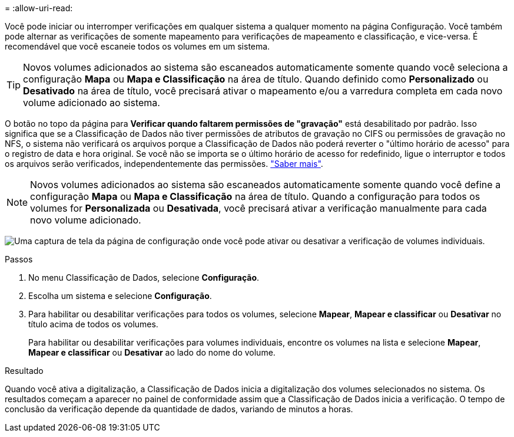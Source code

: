 = 
:allow-uri-read: 


Você pode iniciar ou interromper verificações em qualquer sistema a qualquer momento na página Configuração.  Você também pode alternar as verificações de somente mapeamento para verificações de mapeamento e classificação, e vice-versa.  É recomendável que você escaneie todos os volumes em um sistema.


TIP: Novos volumes adicionados ao sistema são escaneados automaticamente somente quando você seleciona a configuração *Mapa* ou *Mapa e Classificação* na área de título. Quando definido como *Personalizado* ou *Desativado* na área de título, você precisará ativar o mapeamento e/ou a varredura completa em cada novo volume adicionado ao sistema.

O botão no topo da página para *Verificar quando faltarem permissões de "gravação"* está desabilitado por padrão. Isso significa que se a Classificação de Dados não tiver permissões de atributos de gravação no CIFS ou permissões de gravação no NFS, o sistema não verificará os arquivos porque a Classificação de Dados não poderá reverter o "último horário de acesso" para o registro de data e hora original. Se você não se importa se o último horário de acesso for redefinido, ligue o interruptor e todos os arquivos serão verificados, independentemente das permissões. link:reference-collected-metadata.html#last-access-time-timestamp["Saber mais"^].


NOTE: Novos volumes adicionados ao sistema são escaneados automaticamente somente quando você define a configuração *Mapa* ou *Mapa e Classificação* na área de título. Quando a configuração para todos os volumes for *Personalizada* ou *Desativada*, você precisará ativar a verificação manualmente para cada novo volume adicionado.

image:screenshot_volume_compliance_selection.png["Uma captura de tela da página de configuração onde você pode ativar ou desativar a verificação de volumes individuais."]

.Passos
. No menu Classificação de Dados, selecione *Configuração*.
. Escolha um sistema e selecione *Configuração*.
. Para habilitar ou desabilitar verificações para todos os volumes, selecione **Mapear**, **Mapear e classificar** ou **Desativar** no título acima de todos os volumes.
+
Para habilitar ou desabilitar verificações para volumes individuais, encontre os volumes na lista e selecione **Mapear**, **Mapear e classificar** ou **Desativar** ao lado do nome do volume.



.Resultado
Quando você ativa a digitalização, a Classificação de Dados inicia a digitalização dos volumes selecionados no sistema. Os resultados começam a aparecer no painel de conformidade assim que a Classificação de Dados inicia a verificação.  O tempo de conclusão da verificação depende da quantidade de dados, variando de minutos a horas.

